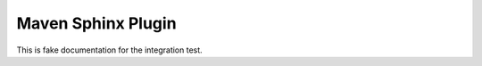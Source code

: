 ###################
Maven Sphinx Plugin
###################

This is fake documentation for the integration test.
